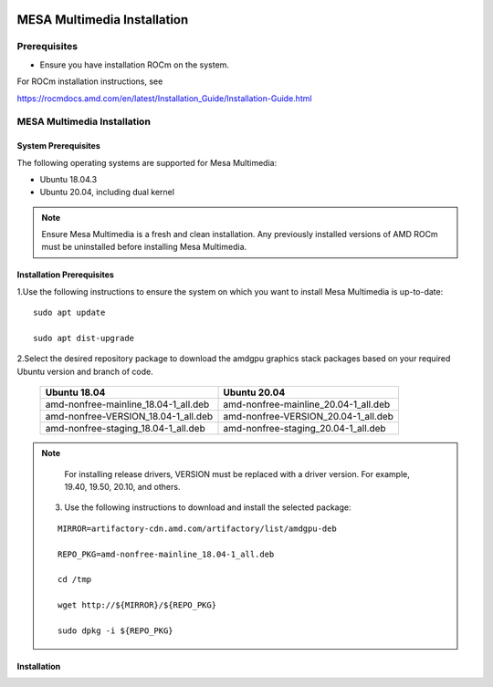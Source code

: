 .. image:: amdblack.jpg


===============================
MESA Multimedia Installation
===============================

Prerequisites
--------------

- Ensure you have installation ROCm on the system. 

For ROCm installation instructions, see 

https://rocmdocs.amd.com/en/latest/Installation_Guide/Installation-Guide.html


MESA Multimedia Installation
-------------------------------

System Prerequisites
#######################

The following operating systems are supported for Mesa Multimedia:

- Ubuntu 18.04.3 

- Ubuntu 20.04, including dual kernel 


.. note::

    Ensure Mesa Multimedia is a fresh and clean installation. Any previously installed versions of AMD ROCm must be uninstalled before installing Mesa Multimedia.
  
 
Installation Prerequisites
############################
 
1.Use the following instructions to ensure the system on which you want to install Mesa Multimedia is up-to-date:

::

    sudo apt update

    sudo apt dist-upgrade

    

2.Select the desired repository package to download the amdgpu graphics stack packages based on your required Ubuntu version and branch of code. 

    +---------------------------------------+--------------------------------------+
    | Ubuntu 18.04                          | Ubuntu 20.04                         |                                                    
    +=======================================+======================================+
    | amd-nonfree-mainline_18.04-1_all.deb  | amd-nonfree-mainline_20.04-1_all.deb |
    +---------------------------------------+--------------------------------------+
    | amd-nonfree-VERSION_18.04-1_all.deb   | amd-nonfree-VERSION_20.04-1_all.deb  |
    +---------------------------------------+--------------------------------------+
    | amd-nonfree-staging_18.04-1_all.deb   | amd-nonfree-staging_20.04-1_all.deb  |
    +---------------------------------------+--------------------------------------+



.. note::

    For installing release drivers, VERSION must be replaced with a driver version. For example,  19.40, 19.50, 20.10, and others.
    
    
 3.	Use the following instructions to download and install the selected package:
 
 ::

    MIRROR=artifactory-cdn.amd.com/artifactory/list/amdgpu-deb

    REPO_PKG=amd-nonfree-mainline_18.04-1_all.deb

    cd /tmp

    wget http://${MIRROR}/${REPO_PKG}

    sudo dpkg -i ${REPO_PKG} 

    
Installation 
###############
